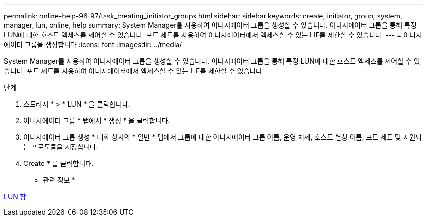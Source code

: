 ---
permalink: online-help-96-97/task_creating_initiator_groups.html 
sidebar: sidebar 
keywords: create, initiator, group, system, manager, lun, online, help 
summary: System Manager를 사용하여 이니시에이터 그룹을 생성할 수 있습니다. 이니시에이터 그룹을 통해 특정 LUN에 대한 호스트 액세스를 제어할 수 있습니다. 포트 세트를 사용하여 이니시에이터에서 액세스할 수 있는 LIF를 제한할 수 있습니다. 
---
= 이니시에이터 그룹을 생성합니다
:icons: font
:imagesdir: ../media/


[role="lead"]
System Manager를 사용하여 이니시에이터 그룹을 생성할 수 있습니다. 이니시에이터 그룹을 통해 특정 LUN에 대한 호스트 액세스를 제어할 수 있습니다. 포트 세트를 사용하여 이니시에이터에서 액세스할 수 있는 LIF를 제한할 수 있습니다.

.단계
. 스토리지 * > * LUN * 을 클릭합니다.
. 이니시에이터 그룹 * 탭에서 * 생성 * 을 클릭합니다.
. 이니시에이터 그룹 생성 * 대화 상자의 * 일반 * 탭에서 그룹에 대한 이니시에이터 그룹 이름, 운영 체제, 호스트 별칭 이름, 포트 세트 및 지원되는 프로토콜을 지정합니다.
. Create * 를 클릭합니다.


* 관련 정보 *

xref:reference_luns_window.adoc[LUN 창]
